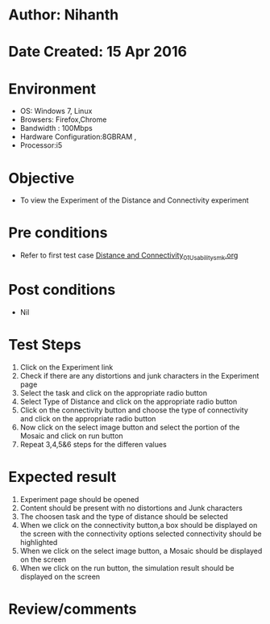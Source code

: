 * Author: Nihanth
* Date Created: 15 Apr 2016
* Environment
  - OS: Windows 7, Linux
  - Browsers: Firefox,Chrome
  - Bandwidth : 100Mbps
  - Hardware Configuration:8GBRAM , 
  - Processor:i5

* Objective
  - To view the Experiment of the Distance and Connectivity experiment

* Pre conditions
  - Refer to first test case [[https://github.com/Virtual-Labs/image-processing-iiith/blob/master/test-cases/integration_test-cases/Distance and Connectivity/Distance and Connectivity_01_Usability_smk.org][Distance and Connectivity_01_Usability_smk.org]]

* Post conditions
  - Nil
* Test Steps
  1. Click on the Experiment link 
  2. Check if there are any distortions and junk characters in the Experiment page
  3. Select the task and click on the appropriate radio button
  4. Select Type of Distance and click on the appropriate radio button
  5. Click on the connectivity button and choose the type of connectivity and click on the appropriate radio button
  6. Now click on the select image button and select the portion of the Mosaic and click on run button
  7. Repeat 3,4,5&6 steps for the differen values

* Expected result
  1. Experiment page should be opened
  2. Content should be present with no distortions and Junk characters
  3. The choosen task and the type of distance should be selected
  4. When we click on the connectivity button,a box should be displayed on the screen with the connectivity options selected connectivity should be highlighted
  5. When we click on the select image button, a Mosaic should be displayed on the screen
  6. When we click on the run button, the simulation result should be displayed on the screen

* Review/comments


